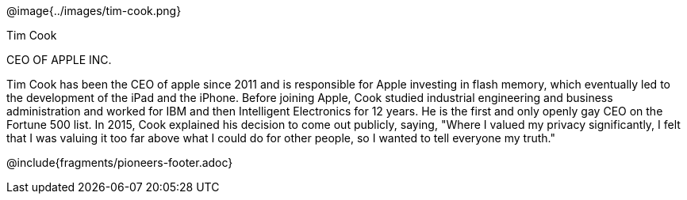 ++++
<style>

</style>
++++

@image{../images/tim-cook.png}

[.name]
Tim Cook

[.title]
CEO OF APPLE INC.

[.text]
Tim Cook has been the CEO of apple since 2011 and is responsible for Apple investing in flash memory, which eventually led to the development of the iPad and the iPhone. Before joining Apple, Cook studied industrial engineering and business administration and worked for IBM and then Intelligent Electronics for 12 years. He is the first and only openly gay CEO on the Fortune 500 list. In 2015, Cook explained his decision to come out publicly, saying, "Where I valued my privacy significantly, I felt that I was valuing it too far above what I could do for other people, so I wanted to tell everyone my truth."

@include{fragments/pioneers-footer.adoc}
